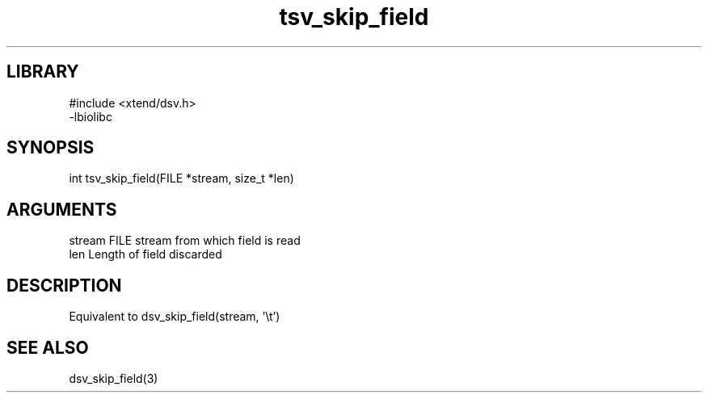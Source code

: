 \" Generated by c2man from tsv_skip_field.c
.TH tsv_skip_field 3

.SH LIBRARY
\" Indicate #includes, library name, -L and -l flags
.nf
.na
#include <xtend/dsv.h>
-lbiolibc
.ad
.fi

\" Convention:
\" Underline anything that is typed verbatim - commands, etc.
.SH SYNOPSIS
.PP
.nf
.na
int     tsv_skip_field(FILE *stream, size_t *len)
.ad
.fi

.SH ARGUMENTS
.nf
.na
stream      FILE stream from which field is read
len         Length of field discarded
.ad
.fi

.SH DESCRIPTION

Equivalent to dsv_skip_field(stream, '\\t')

.SH SEE ALSO

dsv_skip_field(3)

